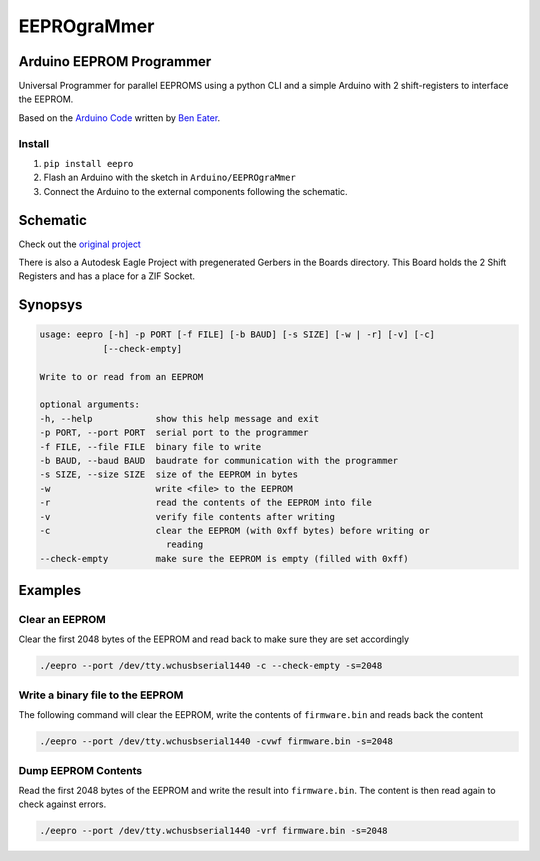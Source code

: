 ############
EEPROgraMmer
############

*************************
Arduino EEPROM Programmer
*************************

.. image:: Arduino-Shield/assembled.jpg

Universal Programmer for parallel EEPROMS using a python CLI and
a simple Arduino with 2 shift-registers to interface the EEPROM.

Based on the `Arduino Code <https://github.com/beneater/eeprom-programmer>`_ written by `Ben Eater <https://eater.net>`_.

Install
-------

1. ``pip install eepro``
2. Flash an Arduino with the sketch in ``Arduino/EEPROgraMmer``
3. Connect the Arduino to the external components following the schematic.

*********
Schematic
*********

Check out the `original project <https://github.com/beneater/eeprom-programmer>`_

There is also a Autodesk Eagle Project with pregenerated Gerbers in the Boards directory. This Board holds the 2 Shift Registers and has a place for a ZIF Socket.

********
Synopsys
********

.. code::

    usage: eepro [-h] -p PORT [-f FILE] [-b BAUD] [-s SIZE] [-w | -r] [-v] [-c]
                [--check-empty]

    Write to or read from an EEPROM

    optional arguments:
    -h, --help            show this help message and exit
    -p PORT, --port PORT  serial port to the programmer
    -f FILE, --file FILE  binary file to write
    -b BAUD, --baud BAUD  baudrate for communication with the programmer
    -s SIZE, --size SIZE  size of the EEPROM in bytes
    -w                    write <file> to the EEPROM
    -r                    read the contents of the EEPROM into file
    -v                    verify file contents after writing
    -c                    clear the EEPROM (with 0xff bytes) before writing or
                            reading
    --check-empty         make sure the EEPROM is empty (filled with 0xff)

********
Examples
********

Clear an EEPROM
---------------

Clear the first 2048 bytes of the EEPROM and read back to make
sure they are set accordingly

.. code::

    ./eepro --port /dev/tty.wchusbserial1440 -c --check-empty -s=2048

Write a binary file to the EEPROM
---------------------------------

The following command will clear the EEPROM, write the contents
of ``firmware.bin`` and reads back the content

.. code::

    ./eepro --port /dev/tty.wchusbserial1440 -cvwf firmware.bin -s=2048

Dump EEPROM Contents
--------------------

Read the first 2048 bytes of the EEPROM and write the result into
``firmware.bin``. The content is then read again to check against errors.

.. code::

    ./eepro --port /dev/tty.wchusbserial1440 -vrf firmware.bin -s=2048
